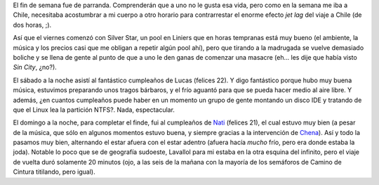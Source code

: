 .. title: Fin de semana
.. date: 2005-08-17 10:27:52
.. tags: pool, boliche, cumpleaños, fin de semana

El fin de semana fue de parranda. Comprenderán que a uno no le gusta esa vida, pero como en la semana me iba a Chile, necesitaba acostumbrar a mi cuerpo a otro horario para contrarrestar el enorme efecto *jet lag* del viaje a Chile (de dos horas, ;).

Así que el viernes comenzó con Silver Star, un pool en Liniers que en horas tempranas está muy bueno (el ambiente, la música y los precios casi que me obligan a repetir algún pool ahí), pero que tirando a la madrugada se vuelve demasiado boliche y se llena de gente al punto de que a uno le den ganas de comenzar una masacre (eh... les dije que había visto *Sin City*, ¿no?).

El sábado a la noche asistí al fantástico cumpleaños de Lucas (felices 22). Y digo fantástico porque hubo muy buena música, estuvimos preparando unos tragos bárbaros, y el frío aguantó para que se pueda hacer medio al aire libre. Y además, ¿en cuantos cumpleaños puede haber en un momento un grupo de gente montando un disco IDE y tratando de que el Linux lea la partición NTFS?. Nada, espectacular.

El domingo a la noche, para completar el finde, fui al cumpleaños de `Nati <http://www.fotolog.net/natytas1984>`_ (felices 21), el cual estuvo muy bien (a pesar de la música, que sólo en algunos momentos estuvo buena, y siempre gracias a la intervención de `Chena <http://www.fotolog.net/chena>`_). Así y todo la pasamos muy bien, alternando el estar afuera con el estar adentro (afuera hacía *mucho* frío, pero era donde estaba la joda). Notable lo poco que se de geografía sudoeste, Lavallol para mi estaba en la otra esquina del infinito, pero el viaje de vuelta duró solamente 20 minutos (ojo, a las seis de la mañana con la mayoría de los semáforos de Camino de Cintura titilando, pero igual).
